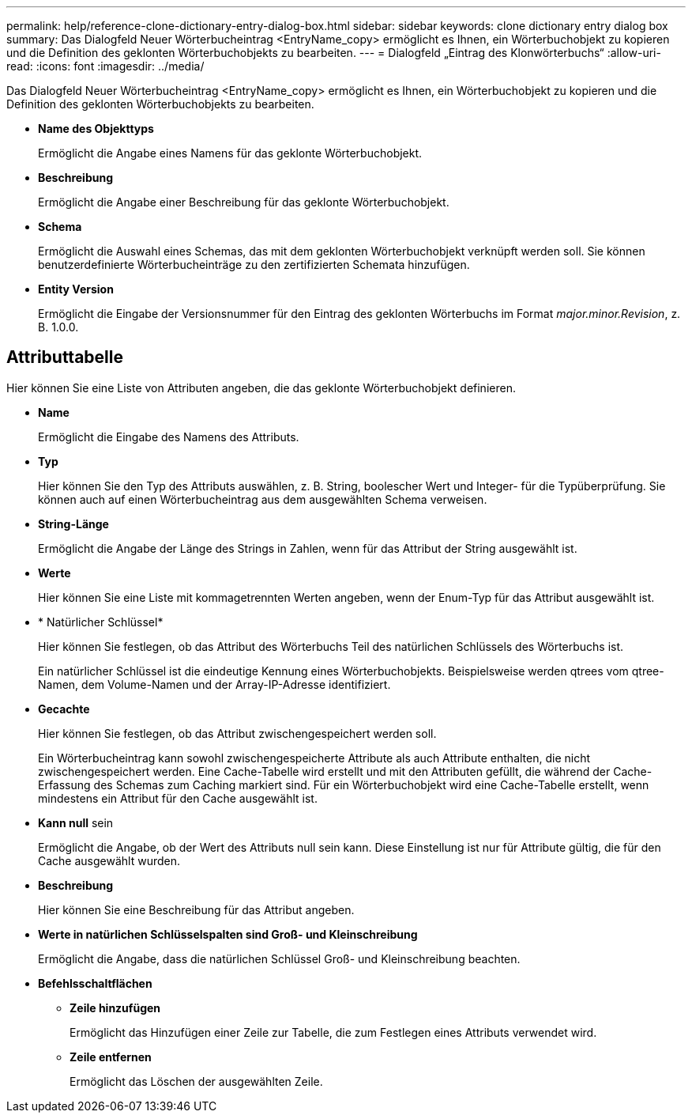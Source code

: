 ---
permalink: help/reference-clone-dictionary-entry-dialog-box.html 
sidebar: sidebar 
keywords: clone dictionary entry dialog box 
summary: Das Dialogfeld Neuer Wörterbucheintrag <EntryName_copy> ermöglicht es Ihnen, ein Wörterbuchobjekt zu kopieren und die Definition des geklonten Wörterbuchobjekts zu bearbeiten. 
---
= Dialogfeld „Eintrag des Klonwörterbuchs“
:allow-uri-read: 
:icons: font
:imagesdir: ../media/


[role="lead"]
Das Dialogfeld Neuer Wörterbucheintrag <EntryName_copy> ermöglicht es Ihnen, ein Wörterbuchobjekt zu kopieren und die Definition des geklonten Wörterbuchobjekts zu bearbeiten.

* *Name des Objekttyps*
+
Ermöglicht die Angabe eines Namens für das geklonte Wörterbuchobjekt.

* *Beschreibung*
+
Ermöglicht die Angabe einer Beschreibung für das geklonte Wörterbuchobjekt.

* *Schema*
+
Ermöglicht die Auswahl eines Schemas, das mit dem geklonten Wörterbuchobjekt verknüpft werden soll. Sie können benutzerdefinierte Wörterbucheinträge zu den zertifizierten Schemata hinzufügen.

* *Entity Version*
+
Ermöglicht die Eingabe der Versionsnummer für den Eintrag des geklonten Wörterbuchs im Format _major.minor.Revision_, z. B. 1.0.0.





== Attributtabelle

Hier können Sie eine Liste von Attributen angeben, die das geklonte Wörterbuchobjekt definieren.

* *Name*
+
Ermöglicht die Eingabe des Namens des Attributs.

* *Typ*
+
Hier können Sie den Typ des Attributs auswählen, z. B. String, boolescher Wert und Integer- für die Typüberprüfung. Sie können auch auf einen Wörterbucheintrag aus dem ausgewählten Schema verweisen.

* *String-Länge*
+
Ermöglicht die Angabe der Länge des Strings in Zahlen, wenn für das Attribut der String ausgewählt ist.

* *Werte*
+
Hier können Sie eine Liste mit kommagetrennten Werten angeben, wenn der Enum-Typ für das Attribut ausgewählt ist.

* * Natürlicher Schlüssel*
+
Hier können Sie festlegen, ob das Attribut des Wörterbuchs Teil des natürlichen Schlüssels des Wörterbuchs ist.

+
Ein natürlicher Schlüssel ist die eindeutige Kennung eines Wörterbuchobjekts. Beispielsweise werden qtrees vom qtree-Namen, dem Volume-Namen und der Array-IP-Adresse identifiziert.

* *Gecachte*
+
Hier können Sie festlegen, ob das Attribut zwischengespeichert werden soll.

+
Ein Wörterbucheintrag kann sowohl zwischengespeicherte Attribute als auch Attribute enthalten, die nicht zwischengespeichert werden. Eine Cache-Tabelle wird erstellt und mit den Attributen gefüllt, die während der Cache-Erfassung des Schemas zum Caching markiert sind. Für ein Wörterbuchobjekt wird eine Cache-Tabelle erstellt, wenn mindestens ein Attribut für den Cache ausgewählt ist.

* *Kann null* sein
+
Ermöglicht die Angabe, ob der Wert des Attributs null sein kann. Diese Einstellung ist nur für Attribute gültig, die für den Cache ausgewählt wurden.

* *Beschreibung*
+
Hier können Sie eine Beschreibung für das Attribut angeben.

* *Werte in natürlichen Schlüsselspalten sind Groß- und Kleinschreibung*
+
Ermöglicht die Angabe, dass die natürlichen Schlüssel Groß- und Kleinschreibung beachten.

* *Befehlsschaltflächen*
+
** *Zeile hinzufügen*
+
Ermöglicht das Hinzufügen einer Zeile zur Tabelle, die zum Festlegen eines Attributs verwendet wird.

** *Zeile entfernen*
+
Ermöglicht das Löschen der ausgewählten Zeile.




